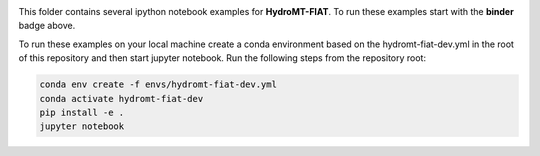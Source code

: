 .. image:: https://mybinder.org/badge_logo.svg
    :target: https://mybinder.org/v2/gh/Deltares/hydromt_fiat/main?urlpath=lab/tree/examples

This folder contains several ipython notebook examples for **HydroMT-FIAT**. 
To run these examples start with the **binder** badge above.

To run these examples on your local machine create a conda environment based on the
hydromt-fiat-dev.yml in the root of this repository and then start jupyter notebook.
Run the following steps from the repository root:

.. code-block:: console

  conda env create -f envs/hydromt-fiat-dev.yml
  conda activate hydromt-fiat-dev
  pip install -e .
  jupyter notebook